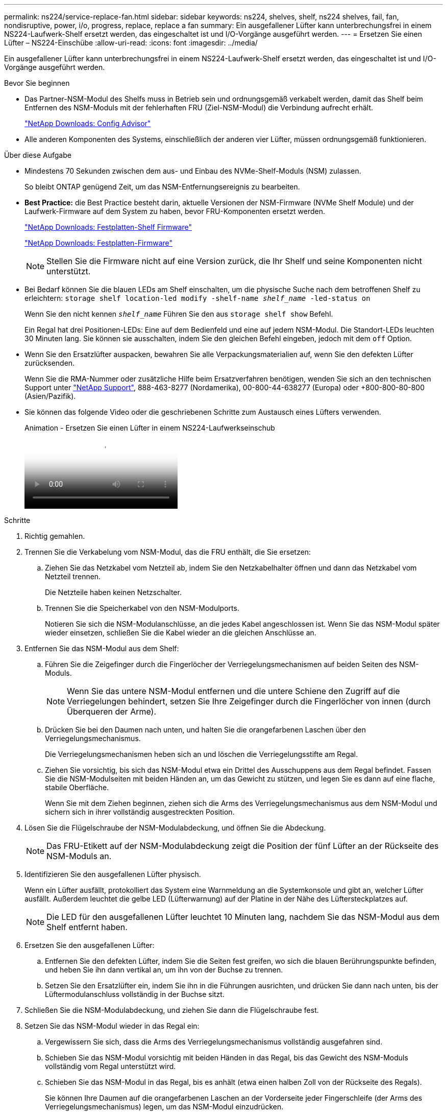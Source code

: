 ---
permalink: ns224/service-replace-fan.html 
sidebar: sidebar 
keywords: ns224, shelves, shelf, ns224 shelves, fail, fan, nondisruptive, power, i/o, progress, replace, replace a fan 
summary: Ein ausgefallener Lüfter kann unterbrechungsfrei in einem NS224-Laufwerk-Shelf ersetzt werden, das eingeschaltet ist und I/O-Vorgänge ausgeführt werden. 
---
= Ersetzen Sie einen Lüfter – NS224-Einschübe
:allow-uri-read: 
:icons: font
:imagesdir: ../media/


[role="lead"]
Ein ausgefallener Lüfter kann unterbrechungsfrei in einem NS224-Laufwerk-Shelf ersetzt werden, das eingeschaltet ist und I/O-Vorgänge ausgeführt werden.

.Bevor Sie beginnen
* Das Partner-NSM-Modul des Shelfs muss in Betrieb sein und ordnungsgemäß verkabelt werden, damit das Shelf beim Entfernen des NSM-Moduls mit der fehlerhaften FRU (Ziel-NSM-Modul) die Verbindung aufrecht erhält.
+
https://mysupport.netapp.com/site/tools/tool-eula/activeiq-configadvisor["NetApp Downloads: Config Advisor"^]

* Alle anderen Komponenten des Systems, einschließlich der anderen vier Lüfter, müssen ordnungsgemäß funktionieren.


.Über diese Aufgabe
* Mindestens 70 Sekunden zwischen dem aus- und Einbau des NVMe-Shelf-Moduls (NSM) zulassen.
+
So bleibt ONTAP genügend Zeit, um das NSM-Entfernungsereignis zu bearbeiten.

* *Best Practice:* die Best Practice besteht darin, aktuelle Versionen der NSM-Firmware (NVMe Shelf Module) und der Laufwerk-Firmware auf dem System zu haben, bevor FRU-Komponenten ersetzt werden.
+
https://mysupport.netapp.com/site/downloads/firmware/disk-shelf-firmware["NetApp Downloads: Festplatten-Shelf Firmware"^]

+
https://mysupport.netapp.com/site/downloads/firmware/disk-drive-firmware["NetApp Downloads: Festplatten-Firmware"^]

+
[NOTE]
====
Stellen Sie die Firmware nicht auf eine Version zurück, die Ihr Shelf und seine Komponenten nicht unterstützt.

====
* Bei Bedarf können Sie die blauen LEDs am Shelf einschalten, um die physische Suche nach dem betroffenen Shelf zu erleichtern: `storage shelf location-led modify -shelf-name _shelf_name_ -led-status on`
+
Wenn Sie den nicht kennen `_shelf_name_` Führen Sie den aus `storage shelf show` Befehl.

+
Ein Regal hat drei Positionen-LEDs: Eine auf dem Bedienfeld und eine auf jedem NSM-Modul. Die Standort-LEDs leuchten 30 Minuten lang. Sie können sie ausschalten, indem Sie den gleichen Befehl eingeben, jedoch mit dem `off` Option.

* Wenn Sie den Ersatzlüfter auspacken, bewahren Sie alle Verpackungsmaterialien auf, wenn Sie den defekten Lüfter zurücksenden.
+
Wenn Sie die RMA-Nummer oder zusätzliche Hilfe beim Ersatzverfahren benötigen, wenden Sie sich an den technischen Support unter https://mysupport.netapp.com/site/global/dashboard["NetApp Support"^], 888-463-8277 (Nordamerika), 00-800-44-638277 (Europa) oder +800-800-80-800 (Asien/Pazifik).

* Sie können das folgende Video oder die geschriebenen Schritte zum Austausch eines Lüfters verwenden.
+
.Animation - Ersetzen Sie einen Lüfter in einem NS224-Laufwerkseinschub
video::29635ff8-ae86-4a48-ab2a-aa86002f3b66[panopto]


.Schritte
. Richtig gemahlen.
. Trennen Sie die Verkabelung vom NSM-Modul, das die FRU enthält, die Sie ersetzen:
+
.. Ziehen Sie das Netzkabel vom Netzteil ab, indem Sie den Netzkabelhalter öffnen und dann das Netzkabel vom Netzteil trennen.
+
Die Netzteile haben keinen Netzschalter.

.. Trennen Sie die Speicherkabel von den NSM-Modulports.
+
Notieren Sie sich die NSM-Modulanschlüsse, an die jedes Kabel angeschlossen ist. Wenn Sie das NSM-Modul später wieder einsetzen, schließen Sie die Kabel wieder an die gleichen Anschlüsse an.



. Entfernen Sie das NSM-Modul aus dem Shelf:
+
.. Führen Sie die Zeigefinger durch die Fingerlöcher der Verriegelungsmechanismen auf beiden Seiten des NSM-Moduls.
+

NOTE: Wenn Sie das untere NSM-Modul entfernen und die untere Schiene den Zugriff auf die Verriegelungen behindert, setzen Sie Ihre Zeigefinger durch die Fingerlöcher von innen (durch Überqueren der Arme).

.. Drücken Sie bei den Daumen nach unten, und halten Sie die orangefarbenen Laschen über den Verriegelungsmechanismus.
+
Die Verriegelungsmechanismen heben sich an und löschen die Verriegelungsstifte am Regal.

.. Ziehen Sie vorsichtig, bis sich das NSM-Modul etwa ein Drittel des Ausschuppens aus dem Regal befindet. Fassen Sie die NSM-Modulseiten mit beiden Händen an, um das Gewicht zu stützen, und legen Sie es dann auf eine flache, stabile Oberfläche.
+
Wenn Sie mit dem Ziehen beginnen, ziehen sich die Arms des Verriegelungsmechanismus aus dem NSM-Modul und sichern sich in ihrer vollständig ausgestreckten Position.



. Lösen Sie die Flügelschraube der NSM-Modulabdeckung, und öffnen Sie die Abdeckung.
+

NOTE: Das FRU-Etikett auf der NSM-Modulabdeckung zeigt die Position der fünf Lüfter an der Rückseite des NSM-Moduls an.

. Identifizieren Sie den ausgefallenen Lüfter physisch.
+
Wenn ein Lüfter ausfällt, protokolliert das System eine Warnmeldung an die Systemkonsole und gibt an, welcher Lüfter ausfällt. Außerdem leuchtet die gelbe LED (Lüfterwarnung) auf der Platine in der Nähe des Lüftersteckplatzes auf.

+

NOTE: Die LED für den ausgefallenen Lüfter leuchtet 10 Minuten lang, nachdem Sie das NSM-Modul aus dem Shelf entfernt haben.

. Ersetzen Sie den ausgefallenen Lüfter:
+
.. Entfernen Sie den defekten Lüfter, indem Sie die Seiten fest greifen, wo sich die blauen Berührungspunkte befinden, und heben Sie ihn dann vertikal an, um ihn von der Buchse zu trennen.
.. Setzen Sie den Ersatzlüfter ein, indem Sie ihn in die Führungen ausrichten, und drücken Sie dann nach unten, bis der Lüftermodulanschluss vollständig in der Buchse sitzt.


. Schließen Sie die NSM-Modulabdeckung, und ziehen Sie dann die Flügelschraube fest.
. Setzen Sie das NSM-Modul wieder in das Regal ein:
+
.. Vergewissern Sie sich, dass die Arms des Verriegelungsmechanismus vollständig ausgefahren sind.
.. Schieben Sie das NSM-Modul vorsichtig mit beiden Händen in das Regal, bis das Gewicht des NSM-Moduls vollständig vom Regal unterstützt wird.
.. Schieben Sie das NSM-Modul in das Regal, bis es anhält (etwa einen halben Zoll von der Rückseite des Regals).
+
Sie können Ihre Daumen auf die orangefarbenen Laschen an der Vorderseite jeder Fingerschleife (der Arms des Verriegelungsmechanismus) legen, um das NSM-Modul einzudrücken.

.. Führen Sie die Zeigefinger durch die Fingerlöcher der Verriegelungsmechanismen auf beiden Seiten des NSM-Moduls.
+

NOTE: Wenn Sie das untere NSM-Modul einsetzen und die untere Schiene den Zugriff auf die Verriegelungen behindert, setzen Sie die Zeigefinger durch die Fingerlöcher von innen (durch Überqueren der Arme).

.. Drücken Sie bei den Daumen nach unten, und halten Sie die orangefarbenen Laschen über den Verriegelungsmechanismus.
.. Drücken Sie vorsichtig nach vorne, um die Verriegelungen über den Anschlag zu bringen.
.. Lösen Sie Ihre Daumen von den Spitzen der Verriegelungen, und drücken Sie dann weiter, bis die Verriegelungen einrasten.
+
Das NSM-Modul sollte vollständig in das Regal eingeführt und mit den Rändern des Regals bündig eingespült werden.



. Schließen Sie die Verkabelung wieder an das NSM-Modul an:
+
.. Schließen Sie die Speicherkabel wieder an die beiden NSM-Modulports an.
+
Die Kabel werden mit der Zuglasche des Steckers nach oben eingesetzt. Wenn ein Kabel richtig eingesetzt wird, klickt es an seine Stelle.

.. Schließen Sie das Netzkabel wieder an das Netzteil an, und befestigen Sie dann das Netzkabel mit der Netzkabelhalterung.
+
Bei ordnungsgemäßer Funktion leuchtet die zweifarbige LED des Netzteils grün.

+
Außerdem leuchten die beiden NSM-Modulports LNK (grün) LEDs auf. Wenn eine LNK-LED nicht leuchtet, setzen Sie das Kabel wieder ein.



. Stellen Sie sicher, dass die Warn-LEDs am NSM-Modul, das den ausgefallenen Lüfter und die Anzeige des Shelf-Bedieners enthält, nicht mehr leuchten.
+
Die Warnungs-LEDs des NSM-Moduls werden nach einem Neustart des NSM-Moduls ausgeschaltet und ein Lüfterproblem wird nicht mehr erkannt. Dies kann drei bis fünf Minuten dauern.

. Überprüfen Sie, ob das NSM-Modul ordnungsgemäß verkabelt ist, indem Sie Active IQ Config Advisor ausführen.
+
Wenn Verkabelungsfehler auftreten, befolgen Sie die entsprechenden Korrekturmaßnahmen.

+
https://mysupport.netapp.com/site/tools/tool-eula/activeiq-configadvisor["NetApp Downloads: Config Advisor"^]



